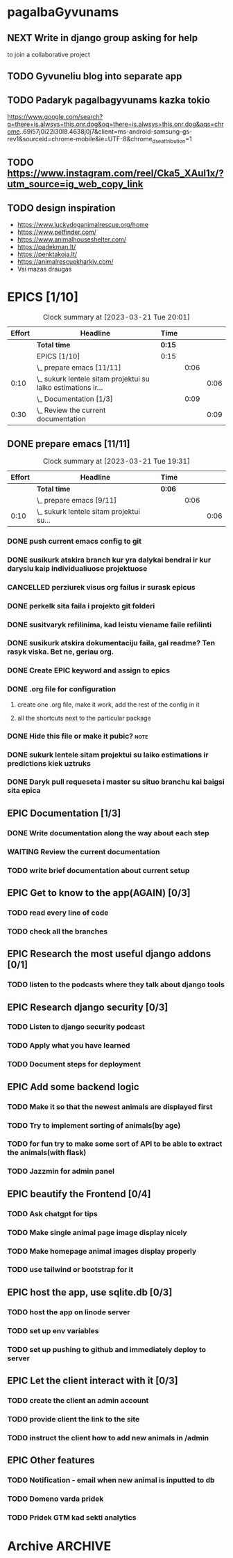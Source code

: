 * pagalbaGyvunams
** NEXT Write in django group asking for help
to join a collaborative project
** TODO Gyvuneliu blog into separate app
** TODO Padaryk pagalbagyvunams kazka tokio
https://www.google.com/search?q=there+is.alwsys+this.onr.dog&oq=there+is.alwsys+this.onr.dog&aqs=chrome..69i57j0i22i30l8.4638j0j7&client=ms-android-samsung-gs-rev1&sourceid=chrome-mobile&ie=UTF-8&chrome_dse_attribution=1
** TODO https://www.instagram.com/reel/Cka5_XAul1x/?utm_source=ig_web_copy_link
** TODO design inspiration
- https://www.luckydoganimalrescue.org/home
- https://www.petfinder.com/
- https://www.animalhouseshelter.com/
- https://padekman.lt/
- https://penktakoja.lt/
- https://animalrescuekharkiv.com/
- Vsi mazas draugas

* EPICS [1/10]
#+BEGIN: clocktable :maxlevel 3 :emphasize nil :scope subtree :properties ("Effort") :narrow 60!
#+CAPTION: Clock summary at [2023-03-21 Tue 20:01]
| Effort | Headline                                                        | Time |      |      |
|--------+-----------------------------------------------------------------+------+------+------|
|        | *Total time*                                                      | *0:15* |      |      |
|--------+-----------------------------------------------------------------+------+------+------|
|        | EPICS [1/10]                                                    | 0:15 |      |      |
|        | \_  prepare emacs [11/11]                                       |      | 0:06 |      |
|   0:10 | \_    sukurk lentele sitam projektui su laiko estimations ir... |      |      | 0:06 |
|        | \_  Documentation [1/3]                                         |      | 0:09 |      |
|   0:30 | \_    Review the current documentation                          |      |      | 0:09 |
#+END:

** DONE prepare emacs [11/11]
CLOSED: [2023-03-21 Tue 19:33]
#+BEGIN: clocktable :maxlevel 5 :emphasize nil :scope subtree :properties ("Effort")
#+CAPTION: Clock summary at [2023-03-21 Tue 19:31]
| Effort | Headline                                   | Time |      |      |
|--------+--------------------------------------------+------+------+------|
|        | *Total time*                                 | *0:06* |      |      |
|--------+--------------------------------------------+------+------+------|
|        | \_  prepare emacs [9/11]                   |      | 0:06 |      |
|   0:10 | \_    sukurk lentele sitam projektui su... |      |      | 0:06 |
#+END:
*** DONE push current emacs config to git
CLOSED: [2023-03-18 Sat 04:13]
*** DONE susikurk atskira branch kur yra dalykai bendrai ir kur darysiu kaip individualiuose projektuose
CLOSED: [2023-03-21 Tue 19:27]
*** CANCELLED perziurek visus org failus ir surask epicus
CLOSED: [2023-03-18 Sat 04:16]
*** DONE perkelk sita faila i projekto git folderi
CLOSED: [2023-03-18 Sat 04:16]
*** DONE susitvaryk refilinima, kad leistu viename faile refilinti
CLOSED: [2023-03-18 Sat 04:16]
*** DONE susikurk atskira dokumentaciju faila, gal readme? Ten rasyk viska. Bet ne, geriau org.
CLOSED: [2023-03-18 Sat 04:21]
*** DONE Create EPIC keyword and assign to epics
CLOSED: [2023-03-18 Sat 04:27]
*** DONE .org file for configuration
CLOSED: [2023-03-21 Tue 19:22]
**** create one .org file, make it work, add the rest of the config in it
**** all the shortcuts next to the particular package
*** DONE Hide this file or make it pubic?                              :note:
CLOSED: [2023-03-21 Tue 19:32]
:PROPERTIES:
:Effort:   0:10
:END:
:LOGBOOK:
- Note taken on [2023-03-21 Tue 19:32] \\
  leaving it open for now
:END:
*** DONE sukurk lentele sitam projektui su laiko estimations ir predictions kiek uztruks
CLOSED: [2023-03-21 Tue 19:31]
:PROPERTIES:
:Effort:   0:10
:END:
 :LOGBOOK:
CLOCK: [2023-03-21 Tue 19:25]--[2023-03-21 Tue 19:31] =>  0:06
:END:
*** DONE Daryk pull requeseta i master su situo branchu kai baigsi sita epica
CLOSED: [2023-03-21 Tue 19:32]
** EPIC Documentation [1/3]
*** DONE Write documentation along the way about each step
CLOSED: [2023-03-21 Tue 19:36]
*** WAITING Review the current documentation
:PROPERTIES:
:Effort:   0:30
:ORDERED:  t
:END:
:LOGBOOK:
CLOCK: [2023-03-21 Tue 19:51]--[2023-03-21 Tue 20:00] =>  0:09
- nusokau ziureti emacsc dalyku.. stumiu laiko iki atsiskaitymo
:END:
*** TODO write brief documentation about current setup
:PROPERTIES:
:Effort:   2:00
:END:
** EPIC Get to know to the app(AGAIN) [0/3]
*** TODO read every line of code
*** TODO check all the branches
** EPIC Research the most useful django addons [0/1]
*** TODO listen to the podcasts where they talk about django tools
** EPIC Research django security [0/3]
*** TODO Listen to django security podcast
*** TODO Apply what you have learned
*** TODO Document steps for deployment
** EPIC Add some backend logic
*** TODO Make it so that the newest animals are displayed first
*** TODO Try to implement sorting of animals(by age)
*** TODO for fun try to make some sort of API to be able to extract the animals(with flask)
*** TODO Jazzmin for admin panel
** EPIC beautify the Frontend [0/4]
*** TODO Ask chatgpt for tips
*** TODO Make single animal page image display nicely
*** TODO Make homepage animal images display properly
*** TODO use tailwind or bootstrap for it
** EPIC host the app, use sqlite.db [0/3]
*** TODO host the app on linode server
*** TODO set up env variables
*** TODO set up pushing to github and immediately deploy to server
** EPIC Let the client interact with it [0/3]
*** TODO create the client an admin account
*** TODO provide client the link to the site
*** TODO instruct the client how to add new animals in /admin
** EPIC Other features
*** TODO Notification - email when new animal is inputted to db
*** TODO Domeno varda pridek
*** TODO Pridek GTM kad sekti analytics

* Archive                                                           :ARCHIVE:

** Schema kaip sudaryti dalykai per railway
:PROPERTIES:
:ARCHIVE_TIME: 2023-03-17 Fri 17:18
:ARCHIVE_FILE: ~/Dropbox/org/pagalbaGyvunams.org
:ARCHIVE_CATEGORY: pagalbaGyvunams
:ARCHIVE_OLPATH: pagalbaGyvunams
:END:

Linux -> postgres db-> postgres user -> pgadmin - 127.0.01. -> /admin
-> createsuperuser -> add items and see them there -> pgadmin again
**

** require a pull request before merging in github
:PROPERTIES:
:ARCHIVE_TIME: 2023-03-17 Fri 17:18
:ARCHIVE_FILE: ~/Dropbox/org/pagalbaGyvunams.org
:ARCHIVE_CATEGORY: pagalbaGyvunams
:ARCHIVE_OLPATH: pagalbaGyvunams
:END:
tipo saugiau, kai dirbi komandoje

** Pagalba gyvunams su bootstrap or tailwind worry less frintebd
:PROPERTIES:
:ARCHIVE_TIME: 2023-03-17 Fri 17:22
:ARCHIVE_FILE: ~/Dropbox/org/pagalbaGyvunams.org
:ARCHIVE_CATEGORY: pagalbaGyvunams
:ARCHIVE_OLPATH: pagalbaGyvunams
:END:

** TODO Image choose from library or upload new
:PROPERTIES:
:ARCHIVE_TIME: 2023-03-17 Fri 17:38
:ARCHIVE_FILE: ~/Dropbox/org/pagalbaGyvunams.org
:ARCHIVE_CATEGORY: pagalbaGyvunams
:ARCHIVE_TODO: TODO
:ARCHIVE_OLPATH: pagalbaGyvunams
:END:
